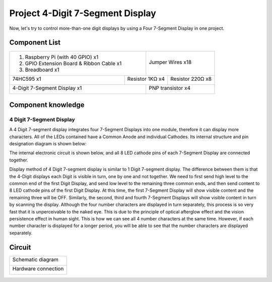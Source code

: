 

Project 4-Digit 7-Segment Display
****************************************************************

Now, let's try to control more-than-one digit displays by using a Four 7-Segment Display in one project.

Component List
================================================================

+-------------------------------------------------+-------------------------------------------------+
|1. Raspberry Pi (with 40 GPIO) x1                |                                                 |     
|                                                 |   Jumper Wires x18                              |       
|2. GPIO Extension Board & Ribbon Cable x1        |                                                 |       
|                                                 |     |jumper-wire|                               |                                                            
|3. Breadboard x1                                 |                                                 |                                                                 
+-----------------------------+-------------------+--------------+----------------------------------+
| 74HC595 x1                  | Resistor 1KΩ x4                  | Resistor 220Ω x8                 |
|                             |                                  |                                  |
|  |74HC595|                  |  |Resistor-1kΩ|                  |  |res-220R|                      |
+-----------------------------+-------------------+--------------+----------------------------------+
| 4-Digit 7-Segment Display x1                    | PNP transistor x4                               |       
|                                                 |                                                 |                                                            
|  |4_7_Segment_Display|                          |  |PNP|                                          | 
+-------------------------------------------------+-------------------------------------------------+

.. |jumper-wire| image:: ../_static/imgs/jumper-wire.png
.. |74HC595| image:: ../_static/imgs/74HC595.png
    :width: 30%
.. |4_7_Segment_Display| image:: ../_static/imgs/4_7_Segment_Display.png
    :width: 70%
.. |res-220R| image:: ../_static/imgs/res-220R.png
    :width: 20%
.. |PNP| image:: ../_static/imgs/PNP.png
.. |Resistor-1kΩ| image:: ../_static/imgs/Resistor-1kΩ.png
    :width: 25%

Component knowledge
================================================================

4 Digit 7-Segment Display
----------------------------------------------------------------

A 4 Digit 7-segment display integrates four 7-Segment Displays into one module, therefore it can display more characters. All of the LEDs contained have a Common Anode and individual Cathodes. Its internal structure and pin designation diagram is shown below:

.. image:: ../_static/imgs/4_7_Segment_Display_1.png
    :align: center
    :width: 60%

The internal electronic circuit is shown below, and all 8 LED cathode pins of each 7-Segment Display are connected together.

.. image:: ../_static/imgs/4_7_Segment_Display_2.png
    :align: center

Display method of 4 Digit 7-segment display is similar to 1 Digit 7-segment display. The difference between them is that the 4-Digit displays each Digit is visible in turn, one by one and not together. We need to first send high level to the common end of the first Digit Display, and send low level to the remaining three common ends, and then send content to 8 LED cathode pins of the first Digit Display. At this time, the first 7-Segment Display will show visible content and the remaining three will be OFF.
Similarly, the second, third and fourth 7-Segment Displays will show visible content in turn by scanning the display. Although the four number characters are displayed in turn separately, this process is so very fast that it is unperceivable to the naked eye. This is due to the principle of optical afterglow effect and the vision persistence effect in human sight. This is how we can see all 4 number characters at the same time. However, if each number character is displayed for a longer period, you will be able to see that the number characters are displayed separately. 

Circuit
================================================================

+------------------------------------------------------------------------------------------------+
|   Schematic diagram                                                                            |
|                                                                                                |
|   |4_7_Segment_Sc|                                                                             |
+------------------------------------------------------------------------------------------------+
|   Hardware connection                                                                          |
|                                                                                                |
|   |4_7_Segment_Fr|                                                                             | 
+------------------------------------------------------------------------------------------------+

.. |4_7_Segment_Sc| image:: ../_static/imgs/4_7_Segment_Sc.png
.. |4_7_Segment_Fr| image:: ../_static/imgs/4_7_Segment_Fr.png
